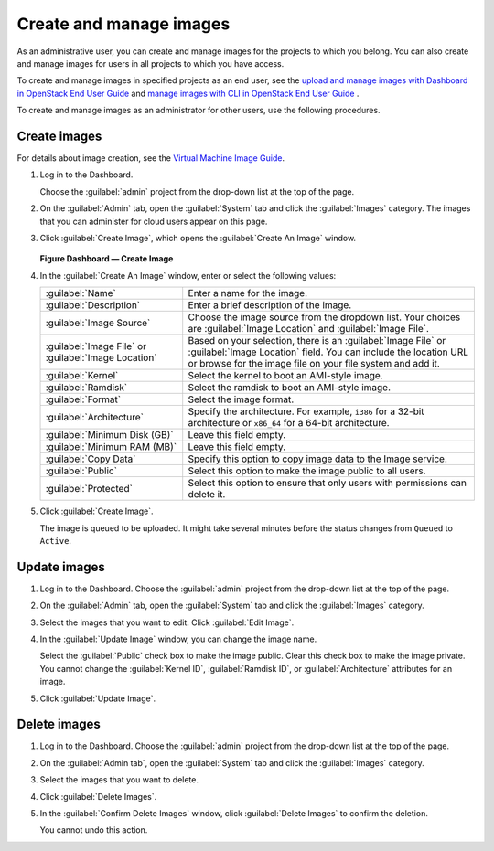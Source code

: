========================
Create and manage images
========================

As an administrative user, you can create and manage images
for the projects to which you belong. You can also create
and manage images for users in all projects to which you have
access.

To create and manage images in specified projects as an end
user, see the `upload and manage images with Dashboard in
OpenStack End User Guide
<http://docs.openstack.org/user-guide/dashboard_manage_images.html>`_
and `manage images with CLI in OpenStack End User Guide
<http://docs.openstack.org/user-guide/common/cli_manage_images.html>`_ .

To create and manage images as an administrator for other
users, use the following procedures.

Create images
~~~~~~~~~~~~~

For details about image creation, see the `Virtual Machine Image
Guide <http://docs.openstack.org/image-guide/>`_.

#. Log in to the Dashboard.

   Choose the :guilabel:`admin` project from the drop-down list
   at the top of the page.
#. On the :guilabel:`Admin` tab, open the :guilabel:`System` tab
   and click the :guilabel:`Images` category. The images that you
   can administer for cloud users appear on this page.
#. Click :guilabel:`Create Image`, which opens the
   :guilabel:`Create An Image` window.

   .. figure:: figures/create_image.png

   **Figure Dashboard — Create Image**

#. In the :guilabel:`Create An Image` window, enter or select the
   following values:

   +-------------------------------+---------------------------------+
   | :guilabel:`Name`              | Enter a name for the image.     |
   +-------------------------------+---------------------------------+
   | :guilabel:`Description`       | Enter a brief description of    |
   |                               | the image.                      |
   +-------------------------------+---------------------------------+
   | :guilabel:`Image Source`      | Choose the image source from    |
   |                               | the dropdown list. Your choices |
   |                               | are :guilabel:`Image Location`  |
   |                               | and :guilabel:`Image File`.     |
   +-------------------------------+---------------------------------+
   | :guilabel:`Image File` or     | Based on your selection, there  |
   | :guilabel:`Image Location`    | is an :guilabel:`Image File` or |
   |                               | :guilabel:`Image Location`      |
   |                               | field. You can include the      |
   |                               | location URL or browse for the  |
   |                               | image file on your file system  |
   |                               | and add it.                     |
   +-------------------------------+---------------------------------+
   | :guilabel:`Kernel`            | Select the kernel to boot an    |
   |                               | AMI-style image.                |
   +-------------------------------+---------------------------------+
   | :guilabel:`Ramdisk`           | Select the ramdisk to boot an   |
   |                               | AMI-style image.                |
   +-------------------------------+---------------------------------+
   | :guilabel:`Format`            | Select the image format.        |
   +-------------------------------+---------------------------------+
   | :guilabel:`Architecture`      | Specify the architecture. For   |
   |                               | example, ``i386`` for a 32-bit  |
   |                               | architecture or ``x86_64`` for  |
   |                               | a 64-bit architecture.          |
   +-------------------------------+---------------------------------+
   | :guilabel:`Minimum Disk (GB)` | Leave this field empty.         |
   +-------------------------------+---------------------------------+
   | :guilabel:`Minimum RAM (MB)`  | Leave this field empty.         |
   +-------------------------------+---------------------------------+
   | :guilabel:`Copy Data`         | Specify this option to copy     |
   |                               | image data to the Image service.|
   +-------------------------------+---------------------------------+
   | :guilabel:`Public`            | Select this option to make the  |
   |                               | image public to all users.      |
   +-------------------------------+---------------------------------+
   | :guilabel:`Protected`         | Select this option to ensure    |
   |                               | that only users with            |
   |                               | permissions can delete it.      |
   +-------------------------------+---------------------------------+

#. Click :guilabel:`Create Image`.

   The image is queued to be uploaded. It might take several minutes
   before the status changes from ``Queued`` to ``Active``.

Update images
~~~~~~~~~~~~~

#. Log in to the Dashboard.
   Choose the :guilabel:`admin` project from the drop-down list
   at the top of the page.
#. On the :guilabel:`Admin` tab, open the :guilabel:`System` tab
   and click the :guilabel:`Images` category.
#. Select the images that you want to edit. Click :guilabel:`Edit Image`.
#. In the :guilabel:`Update Image` window, you can change the image name.

   Select the :guilabel:`Public` check box to make the image public.
   Clear this check box to make the image private. You cannot change
   the :guilabel:`Kernel ID`, :guilabel:`Ramdisk ID`, or
   :guilabel:`Architecture` attributes for an image.
#. Click :guilabel:`Update Image`.

Delete images
~~~~~~~~~~~~~

#. Log in to the Dashboard.
   Choose the :guilabel:`admin` project from the drop-down list
   at the top of the page.
#. On the :guilabel:`Admin tab`, open the :guilabel:`System` tab
   and click the :guilabel:`Images` category.
#. Select the images that you want to delete.
#. Click :guilabel:`Delete Images`.
#. In the :guilabel:`Confirm Delete Images` window, click :guilabel:`Delete
   Images` to confirm the deletion.

   You cannot undo this action.
